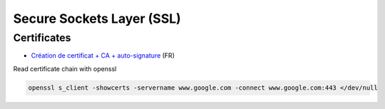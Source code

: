 Secure Sockets Layer (SSL)
==========================

Certificates
::::::::::::

* `Création de certificat + CA + auto-signature <http://www.linux-france.org/prj/edu/archinet/systeme/ch24s03.html>`_ (FR)

Read certificate chain with openssl

.. code-block:: shell

   openssl s_client -showcerts -servername www.google.com -connect www.google.com:443 </dev/null
   
   
